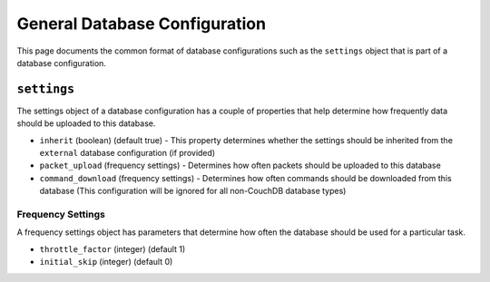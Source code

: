 General Database Configuration
===============================

This page documents the common format of database configurations such as the ``settings`` object that is part of a database configuration.

.. todo::

  Complete this page

.. _config-database-settings:

``settings``
------------

The settings object of a database configuration has a couple of properties that help determine how frequently data should be uploaded to this database.

* ``inherit`` (boolean) (default true) - This property determines whether the settings should be inherited from the ``external`` database configuration (if provided)
* ``packet_upload`` (frequency settings) - Determines how often packets should be uploaded to this database
* ``command_download`` (frequency settings) - Determines how often commands should be downloaded from this database (This configuration will be ignored for all non-CouchDB database types)

Frequency Settings
^^^^^^^^^^^^^^^^^^

A frequency settings object has parameters that determine how often the database should be used for a particular task.

* ``throttle_factor`` (integer) (default 1)
* ``initial_skip`` (integer) (default 0)
